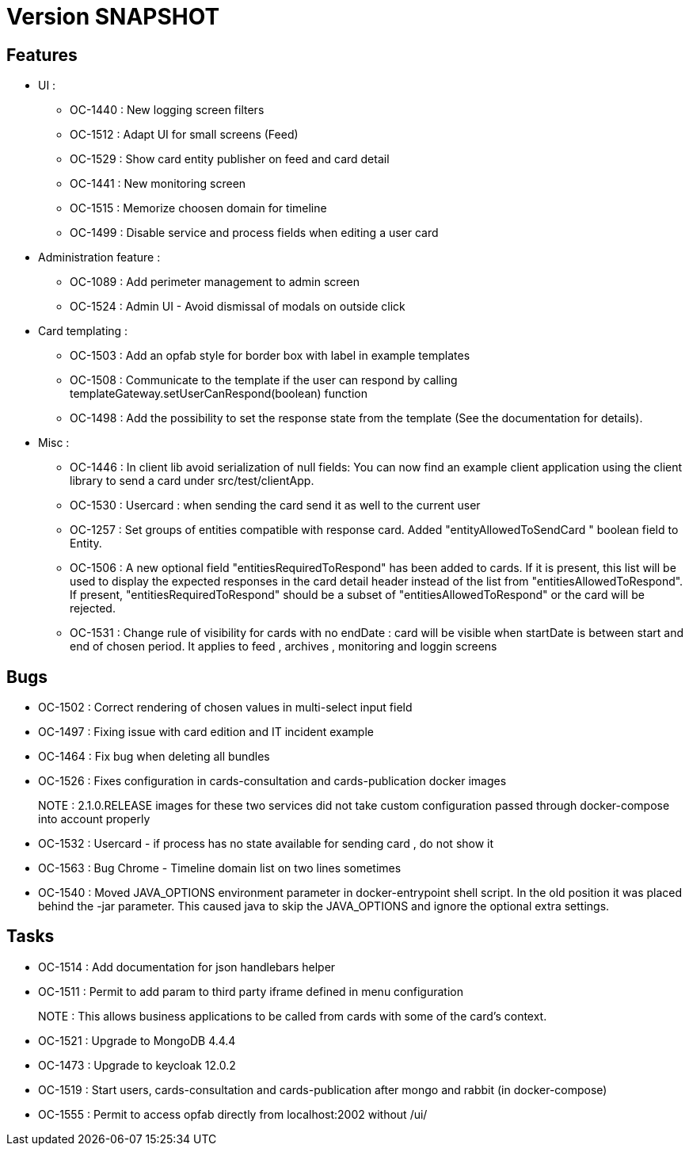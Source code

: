 // Copyright (c) 2018-2021 RTE (http://www.rte-france.com)
// See AUTHORS.txt
// This document is subject to the terms of the Creative Commons Attribution 4.0 International license.
// If a copy of the license was not distributed with this
// file, You can obtain one at https://creativecommons.org/licenses/by/4.0/.
// SPDX-License-Identifier: CC-BY-4.0

= Version SNAPSHOT

== Features
- UI : 
  *  OC-1440 : New logging screen filters
  *  OC-1512 : Adapt UI for small screens (Feed)
  *  OC-1529 : Show card entity publisher on feed and card detail
  *  OC-1441 : New monitoring screen
  *  OC-1515 : Memorize choosen domain for timeline
  *  OC-1499 : Disable service and process fields when editing a user card
 
 
- Administration feature : 
  * OC-1089 : Add perimeter management to admin screen
  * OC-1524 : Admin UI - Avoid dismissal of modals on outside click

- Card templating : 
  * OC-1503 : Add an opfab style for border box with label in example templates
  * OC-1508 : Communicate to the template if the user can respond by calling templateGateway.setUserCanRespond(boolean) function
  * OC-1498 : Add the possibility to set the response state from the template (See the documentation for details).

  
- Misc : 
  * OC-1446 : In client lib avoid serialization of null fields:  You can now find an example client application using the client library to send a card under src/test/clientApp.
  * OC-1530 : Usercard : when sending the card send it as well to the current user
  * OC-1257 : Set groups of entities compatible with response card. Added "entityAllowedToSendCard " boolean field to Entity.
  * OC-1506 : A new optional field "entitiesRequiredToRespond" has been added to cards. If it is present, this list will be used to display the expected responses in the card detail header instead of the list from "entitiesAllowedToRespond".
If present, "entitiesRequiredToRespond" should be a subset of "entitiesAllowedToRespond" or the card will be rejected.
  * OC-1531 : Change rule of visibility for cards with no endDate : card will be visible when startDate is between start and end of chosen period. It applies to feed , archives , monitoring and loggin screens

== Bugs

- OC-1502 : Correct rendering of chosen values in multi-select input field
- OC-1497 : Fixing issue with card edition and IT incident example
- OC-1464 : Fix bug when deleting all bundles
- OC-1526 : Fixes configuration in cards-consultation and cards-publication docker images
+
NOTE : 2.1.0.RELEASE images for these two services did not take custom configuration passed through docker-compose into account properly
- OC-1532 : Usercard - if process has no state available for sending card , do not show it
- OC-1563 : Bug Chrome - Timeline domain list on two lines sometimes
- OC-1540 : Moved JAVA_OPTIONS environment parameter in docker-entrypoint shell script. In the old position it was placed behind the -jar parameter. This caused java to skip the JAVA_OPTIONS and ignore the optional extra settings.

== Tasks

- OC-1514 : Add documentation for json handlebars helper
- OC-1511 : Permit to add param to third party iframe defined in menu configuration
+
NOTE : This allows business applications to be called from cards with some of the card's context.
+
- OC-1521 : Upgrade to MongoDB 4.4.4
- OC-1473 : Upgrade to keycloak 12.0.2
- OC-1519 : Start users, cards-consultation and cards-publication after mongo and rabbit (in docker-compose)
- OC-1555 : Permit to access opfab directly from localhost:2002 without /ui/
